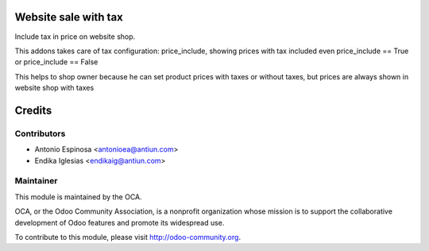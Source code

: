 .. image:: https://img.shields.io/badge/licence-AGPL--3-blue.svg
    :alt: AGPLv3 License

Website sale with tax
=====================

Include tax in price on website shop.

This addons takes care of tax configuration: price_include, showing prices
with tax included even price_include == True or price_include == False

This helps to shop owner because he can set product prices with taxes
or without taxes, but prices are always shown in website shop with taxes


Credits
=======

Contributors
------------

* Antonio Espinosa <antonioea@antiun.com>
* Endika Iglesias <endikaig@antiun.com>

Maintainer
----------

.. image:: http://odoo-community.org/logo.png
   :alt: Odoo Community Association
   :target: http://odoo-community.org

This module is maintained by the OCA.

OCA, or the Odoo Community Association, is a nonprofit organization whose
mission is to support the collaborative development of Odoo features and
promote its widespread use.

To contribute to this module, please visit http://odoo-community.org.

